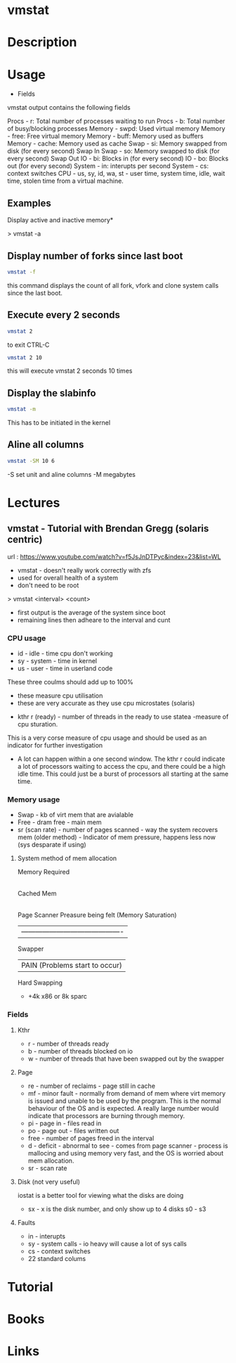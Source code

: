 #+TAGS: system_analysis system_performance vmstat virtual_memory


* vmstat
* Description
* Usage
- Fields

vmstat output contains the following fields

Procs - r: Total number of processes waiting to run
Procs - b: Total number of busy/blocking processes
Memory - swpd: Used virtual memory
Memory - free: Free virtual memory
Memory - buff: Memory used as buffers
Memory - cache: Memory used as cache
Swap - si: Memory swapped from disk (for every second) Swap In
Swap - so: Memory swapped to disk (for every second) Swap Out
IO - bi: Blocks in (for every second)
IO - bo: Blocks out (for every second)
System - in: interupts per second
System - cs: context switches
CPU - us, sy, id, wa, st - user time, system time, idle, wait time,
stolen time from a virtual machine.

** Examples

Display active and inactive memory*

> vmstat -a

** Display number of forks since last boot
#+BEGIN_SRC sh
vmstat -f
#+END_SRC
this command displays the count of all fork, vfork and clone system calls since the last boot.

** Execute every 2 seconds
#+BEGIN_SRC sh
vmstat 2
#+END_SRC
to exit CTRL-C

#+BEGIN_SRC sh
vmstat 2 10
#+END_SRC
this will execute vmstat 2 seconds 10 times

** Display the slabinfo
#+BEGIN_SRC sh
vmstat -m
#+END_SRC
This has to be initiated in the kernel

** Aline all columns
#+BEGIN_SRC sh
vmstat -SM 10 6
#+END_SRC
-S set unit and aline columns
-M megabytes

* Lectures
** vmstat - Tutorial with Brendan Gregg (solaris centric)
url : https://www.youtube.com/watch?v=f5JsJnDTPyc&index=23&list=WL

+ vmstat - doesn't really work correctly with zfs
+ used for overall health of a system
+ don't need to be root

> vmstat <interval> <count>

+ first output is the average of the system since boot
+ remaining lines then adheare to the interval and cunt

*** CPU usage 
+ id - idle - time cpu don't working
+ sy - system - time in kernel
+ us - user - time in userland code
These three coulms should add up to 100%
  - these measure cpu utilisation
  - these are very accurate as they use cpu microstates (solaris)
+ kthr r (ready) - number of threads in the ready to use statea 
  -measure of cpu sturation.
This is a very corse measure of cpu usage and should be used as an indicator for further investigation

+ A lot can happen within a one second window. The kthr r could indicate a lot of processors waiting to access the cpu, and there could be a high idle time. This could just be a burst of processors all starting at the same time.
  
*** Memory usage
+ Swap - kb of virt mem that are avialable
+ Free - dram free - main mem
+ sr (scan rate) - number of pages scanned - way the system recovers mem (older method) - Indicator of mem pressure, happens less now (sys desparate if using)

**** System method of mem allocation
      
      Memory Required
            |
       Cached Mem
            |---------------------------------------------
       Page Scanner             Preasure being felt (Memory Saturation)
            | -------------------------------------------
         Swapper
	    |                   PAIN (Problems start to occur)
        Hard Swapping
	
+ +4k x86 or 8k sparc
*** Fields

**** Kthr
+ r - number of threads ready
+ b - number of threads blocked on io 
+ w - number of threads that have been swapped out by the swapper

**** Page
+ re - number of reclaims - page still in cache
+ mf - minor fault - normally from demand of mem where virt memory is issued and unable to be used by the program. This is the normal behaviour of the OS and is expected. A really large number would indicate that processors are burning through memory.
+ pi - page in - files read in
+ po - page out - files written out
+ free - number of pages freed in the interval
+ d - deficit - abnormal to see - comes from page scanner - process is mallocing and using memory very fast, and the OS is worried about mem allocation.
+ sr - scan rate

**** Disk (not very useful)
iostat is a better tool for viewing what the disks are doing
+ sx - x is the disk number, and only show up to 4 disks s0 - s3

**** Faults
+ in - interupts
+ sy - system calls - io heavy will cause a lot of sys calls
+ cs - context switches
  

+ 22 standard colums
* Tutorial
* Books
* Links


